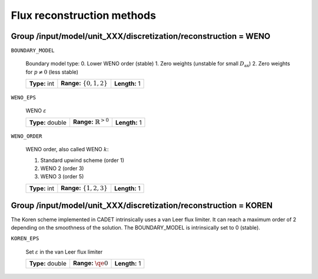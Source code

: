 .. _flux_reconstruction_methods:

Flux reconstruction methods
===========================

Group /input/model/unit_XXX/discretization/reconstruction = WENO
-----------------------------------------------------------------

``BOUNDARY_MODEL``

    Boundary model type:
    0. Lower WENO order (stable)
    1. Zero weights (unstable for small :math:`D_{\mathrm{ax}}`)
    2. Zero weights for :math:`p \neq 0` (less stable)

    =============  ==============================  =============
    **Type:** int  **Range:** :math:`\{0, 1, 2\}`  **Length:** 1
    =============  ==============================  =============

``WENO_EPS``

    WENO :math:`\varepsilon`

    ================  ==================================  =============
    **Type:** double  **Range:** :math:`\mathbb{R}^{>0}`  **Length:** 1
    ================  ==================================  =============

``WENO_ORDER``

   WENO order, also called WENO :math:`k`:

   1. Standard upwind scheme (order 1)
   2. WENO 2 (order 3)
   3. WENO 3 (order 5)

   =============  ==============================  =============
   **Type:** int  **Range:** :math:`\{1, 2, 3\}`  **Length:** 1
   =============  ==============================  =============


Group /input/model/unit_XXX/discretization/reconstruction = KOREN
-----------------------------------------------------------------

The Koren scheme implemented in CADET intrinsically uses a van Leer flux limiter. It can reach a maximum order of 2 depending on the smoothness of the solution. The
BOUNDARY_MODEL is intrinsically set to 0 (stable).

``KOREN_EPS``

   Set :math:`\varepsilon` in the van Leer flux limiter

   ================  ========================  =============
   **Type:** double  **Range:** :math:`\qe 0`  **Length:** 1
   ================  ========================  =============
